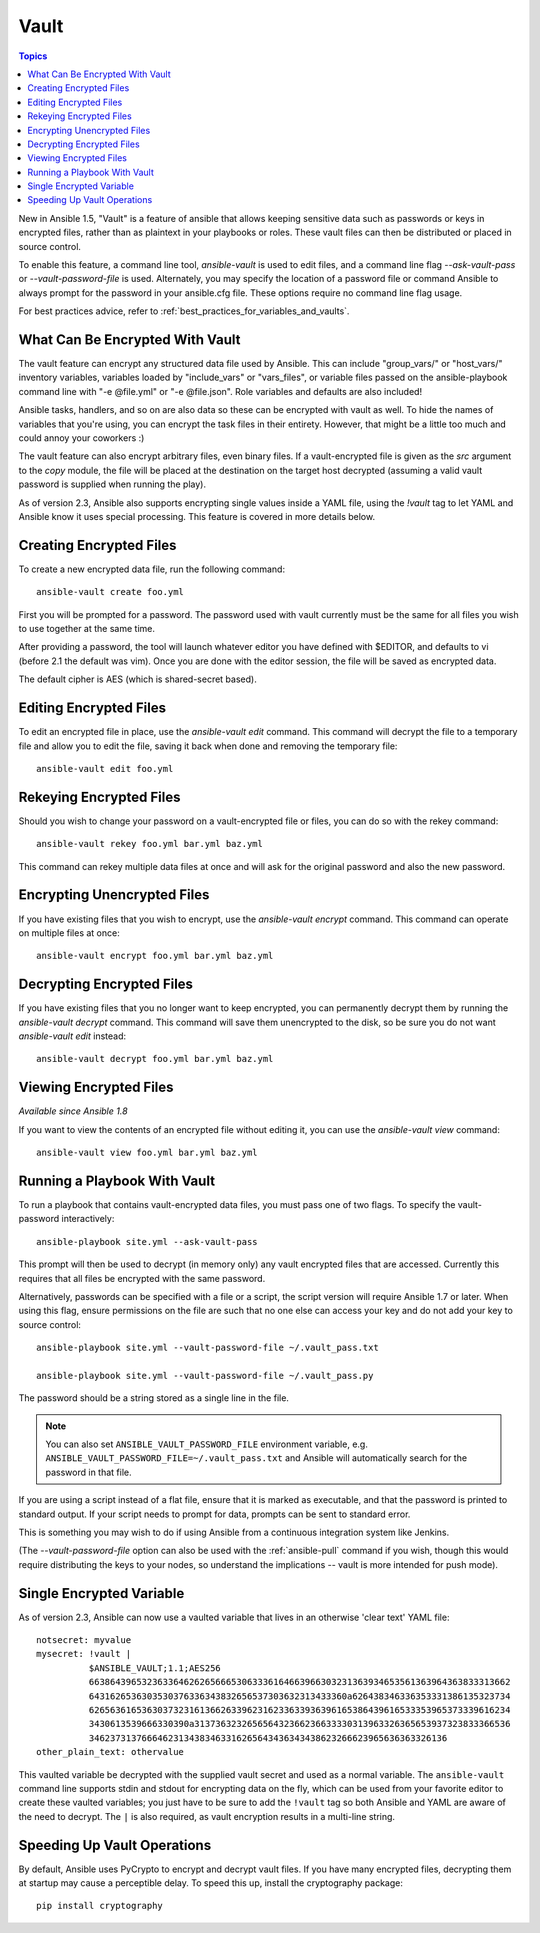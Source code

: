 Vault
=====

.. contents:: Topics

New in Ansible 1.5, "Vault" is a feature of ansible that allows keeping sensitive data such as passwords or keys in encrypted files, rather than as plaintext in your playbooks or roles. These vault files can then be distributed or placed in source control.

To enable this feature, a command line tool, `ansible-vault` is used to edit files, and a command line flag `--ask-vault-pass` or `--vault-password-file` is used. Alternately, you may specify the location of a password file or command Ansible to always prompt for the password in your ansible.cfg file. These options require no command line flag usage.

For best practices advice, refer to :ref:`best_practices_for_variables_and_vaults`.

.. _what_can_be_encrypted_with_vault:

What Can Be Encrypted With Vault
````````````````````````````````

The vault feature can encrypt any structured data file used by Ansible.  This can include "group_vars/" or "host_vars/" inventory variables, variables loaded by "include_vars" or "vars_files", or variable files passed on the ansible-playbook command line with "-e @file.yml" or "-e @file.json".  Role variables and defaults are also included!

Ansible tasks, handlers, and so on are also data so these can be encrypted with vault as well. To hide the names of variables that you're using, you can encrypt the task files in their entirety. However, that might be a little too much and could annoy your coworkers :)

The vault feature can also encrypt arbitrary files, even binary files.  If a vault-encrypted file is given as the `src` argument to the `copy` module, the file will be placed at the destination on the target host decrypted (assuming a valid vault password is supplied when running the play).

As of version 2.3, Ansible also supports encrypting single values inside a YAML file, using the `!vault` tag to let YAML and Ansible know it uses special processing. This feature is covered in more details below.

.. _creating_files:

Creating Encrypted Files
````````````````````````

To create a new encrypted data file, run the following command::

   ansible-vault create foo.yml

First you will be prompted for a password.  The password used with vault currently must be the same for all files you wish to use together at the same time.

After providing a password, the tool will launch whatever editor you have defined with $EDITOR, and defaults to vi (before 2.1 the default was vim).  Once you are done with the editor session, the file will be saved as encrypted data.

The default cipher is AES (which is shared-secret based).

.. _editing_encrypted_files:

Editing Encrypted Files
```````````````````````

To edit an encrypted file in place, use the `ansible-vault edit` command.
This command will decrypt the file to a temporary file and allow you to edit
the file, saving it back when done and removing the temporary file::

   ansible-vault edit foo.yml

.. _rekeying_files:

Rekeying Encrypted Files
````````````````````````

Should you wish to change your password on a vault-encrypted file or files, you can do so with the rekey command::

    ansible-vault rekey foo.yml bar.yml baz.yml

This command can rekey multiple data files at once and will ask for the original
password and also the new password.

.. _encrypting_files:

Encrypting Unencrypted Files
````````````````````````````

If you have existing files that you wish to encrypt, use the `ansible-vault encrypt` command.  This command can operate on multiple files at once::
 
   ansible-vault encrypt foo.yml bar.yml baz.yml

.. _decrypting_files:

Decrypting Encrypted Files
``````````````````````````

If you have existing files that you no longer want to keep encrypted, you can permanently decrypt them by running the `ansible-vault decrypt` command.  This command will save them unencrypted to the disk, so be sure you do not want `ansible-vault edit` instead::

    ansible-vault decrypt foo.yml bar.yml baz.yml

.. _viewing_files:

Viewing Encrypted Files
```````````````````````

*Available since Ansible 1.8*

If you want to view the contents of an encrypted file without editing it, you can use the `ansible-vault view` command::

    ansible-vault view foo.yml bar.yml baz.yml

.. _running_a_playbook_with_vault:

Running a Playbook With Vault
`````````````````````````````

To run a playbook that contains vault-encrypted data files, you must pass one of two flags.  To specify the vault-password interactively::

    ansible-playbook site.yml --ask-vault-pass

This prompt will then be used to decrypt (in memory only) any vault encrypted files that are accessed.  Currently this requires that all files be encrypted with the same password.

Alternatively, passwords can be specified with a file or a script, the script version will require Ansible 1.7 or later.  When using this flag, ensure permissions on the file are such that no one else can access your key and do not add your key to source control::

    ansible-playbook site.yml --vault-password-file ~/.vault_pass.txt

    ansible-playbook site.yml --vault-password-file ~/.vault_pass.py

The password should be a string stored as a single line in the file.

.. note::
   You can also set ``ANSIBLE_VAULT_PASSWORD_FILE`` environment variable, e.g. ``ANSIBLE_VAULT_PASSWORD_FILE=~/.vault_pass.txt`` and Ansible will automatically search for the password in that file.

If you are using a script instead of a flat file, ensure that it is marked as executable, and that the password is printed to standard output.  If your script needs to prompt for data, prompts can be sent to standard error.

This is something you may wish to do if using Ansible from a continuous integration system like Jenkins.

(The `--vault-password-file` option can also be used with the :ref:`ansible-pull` command if you wish, though this would require distributing the keys to your nodes, so understand the implications -- vault is more intended for push mode).


.. _single_encryptd_variable:

Single Encrypted Variable
`````````````````````````

As of version 2.3, Ansible can now use a vaulted variable that lives in an otherwise 'clear text' YAML file::

    notsecret: myvalue
    mysecret: !vault |
              $ANSIBLE_VAULT;1.1;AES256
              66386439653236336462626566653063336164663966303231363934653561363964363833313662
              6431626536303530376336343832656537303632313433360a626438346336353331386135323734
              62656361653630373231613662633962316233633936396165386439616533353965373339616234
              3430613539666330390a313736323265656432366236633330313963326365653937323833366536
              34623731376664623134383463316265643436343438623266623965636363326136
    other_plain_text: othervalue


This vaulted variable be decrypted with the supplied vault secret and used as a normal variable. The ``ansible-vault`` command line supports stdin and stdout for encrypting data on the fly, which can be used from your favorite editor to create these vaulted variables; you just have to be sure to add the ``!vault`` tag so both Ansible and YAML are aware of the need to decrypt. The ``|`` is also required, as vault encryption results in a multi-line string.


.. _speeding_up_vault:

Speeding Up Vault Operations
````````````````````````````

By default, Ansible uses PyCrypto to encrypt and decrypt vault files. If you have many encrypted files, decrypting them at startup may cause a perceptible delay. To speed this up, install the cryptography package::

    pip install cryptography
